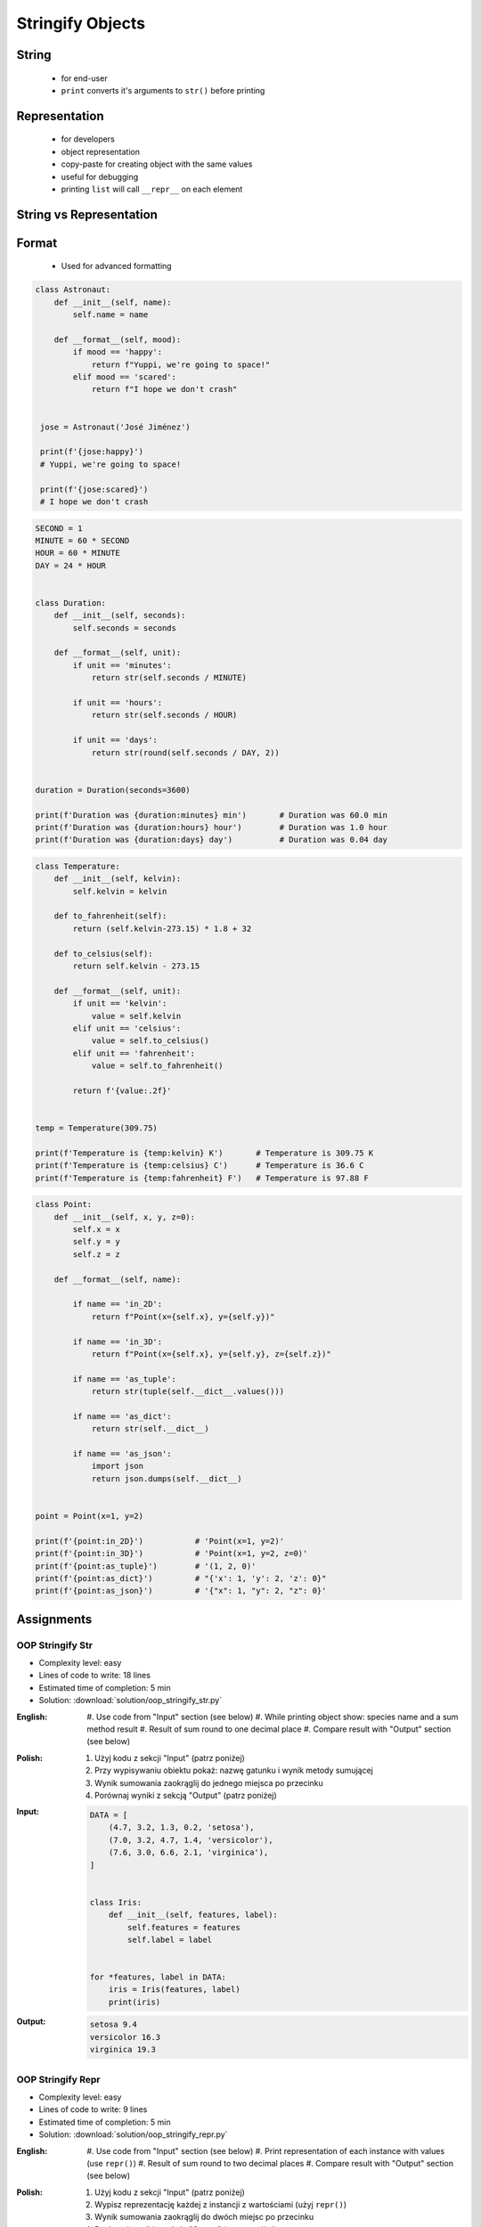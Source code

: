 .. _OOP Stringify Objects:

*****************
Stringify Objects
*****************


String
======
.. highlights::
    * for end-user
    * ``print`` converts it's arguments to ``str()`` before printing

.. code-block:: python
    :caption: Object without ``__str__()`` method overloaded prints their memory address

    class Astronaut:
        def __init__(self, name):
            self.name = name


    astro = Astronaut('José Jiménez')

    print(astro)        # <__main__.Astronaut object at 0x114175dd0>
    str(astro)          # '<__main__.Astronaut object at 0x114175dd0>'
    astro.__str__()     # '<__main__.Astronaut object at 0x114175dd0>'

.. code-block:: python
    :caption: Objects can verbose print if ``__str__()`` method is present

    class Astronaut:
        def __init__(self, name):
            self.name = name

        def __str__(self):
            return f'My name... {self.name}'


    astro = Astronaut('José Jiménez')

    print(astro)        # My name... José Jiménez
    str(astro)          # 'My name... José Jiménez'
    astro.__str__()     # 'My name... José Jiménez'


Representation
==============
.. highlights::
    * for developers
    * object representation
    * copy-paste for creating object with the same values
    * useful for debugging
    * printing ``list`` will call ``__repr__`` on each element

.. code-block:: python
    :caption: Using ``__repr__()`` on a class

    class Astronaut:
        def __init__(self, name):
            self.name = name

        def __repr__(self):
            return f'Astronaut(name="{self.name}")'


     astro = Astronaut('José Jiménez')

     repr(astro)        # 'Astronaut(name="José Jiménez")'
     astro              # Astronaut(name="José Jiménez")

.. code-block:: python
    :caption: printing ``list`` will call ``__repr__`` on each element

    class Astronaut:
        def __init__(self, name):
            self.name = name

    crew = [
        Astronaut('Jan Twardowski'),
        Astronaut('Mark Watney'),
        Astronaut('Melissa Lewis'),
    ]

    print(crew)
    # [
    #   <__main__.Astronaut object at 0x107871160>,
    #   <__main__.Astronaut object at 0x107c422e8>,
    #   <__main__.Astronaut object at 0x108156be0>
    # ]

.. code-block:: python
    :caption: printing ``list`` will call ``__repr__`` on each element

    class Astronaut:
        def __init__(self, name):
            self.name = name

        def __repr__(self):
            return f'{self.name}'

    crew = [
        Astronaut('Jan Twardowski'),
        Astronaut('Mark Watney'),
        Astronaut('Melissa Lewis'),
    ]

    print(crew)
    # [Jan Twardowski, Mark Watney, Melissa Lewis]


String vs Representation
========================
.. code-block:: python
    :caption: ``__str__`` and ``__repr__``

    import datetime

    str(datetime.datetime.now())
    # 1961-04-12 6:07:00.000000

    repr(datetime.datetime.now())
    # datetime.datetime(1961, 4, 12, 6, 7, 0, 000000)


Format
======
.. highlights::
    * Used for advanced formatting

.. code-block:: python

    class Astronaut:
        def __init__(self, name):
            self.name = name

        def __format__(self, mood):
            if mood == 'happy':
                return f"Yuppi, we're going to space!"
            elif mood == 'scared':
                return f"I hope we don't crash"


     jose = Astronaut('José Jiménez')

     print(f'{jose:happy}')
     # Yuppi, we're going to space!

     print(f'{jose:scared}')
     # I hope we don't crash

.. code-block:: python

    SECOND = 1
    MINUTE = 60 * SECOND
    HOUR = 60 * MINUTE
    DAY = 24 * HOUR


    class Duration:
        def __init__(self, seconds):
            self.seconds = seconds

        def __format__(self, unit):
            if unit == 'minutes':
                return str(self.seconds / MINUTE)

            if unit == 'hours':
                return str(self.seconds / HOUR)

            if unit == 'days':
                return str(round(self.seconds / DAY, 2))


    duration = Duration(seconds=3600)

    print(f'Duration was {duration:minutes} min')       # Duration was 60.0 min
    print(f'Duration was {duration:hours} hour')        # Duration was 1.0 hour
    print(f'Duration was {duration:days} day')          # Duration was 0.04 day

.. code-block:: python

    class Temperature:
        def __init__(self, kelvin):
            self.kelvin = kelvin

        def to_fahrenheit(self):
            return (self.kelvin-273.15) * 1.8 + 32

        def to_celsius(self):
            return self.kelvin - 273.15

        def __format__(self, unit):
            if unit == 'kelvin':
                value = self.kelvin
            elif unit == 'celsius':
                value = self.to_celsius()
            elif unit == 'fahrenheit':
                value = self.to_fahrenheit()

            return f'{value:.2f}'


    temp = Temperature(309.75)

    print(f'Temperature is {temp:kelvin} K')       # Temperature is 309.75 K
    print(f'Temperature is {temp:celsius} C')      # Temperature is 36.6 C
    print(f'Temperature is {temp:fahrenheit} F')   # Temperature is 97.88 F

.. code-block:: python

    class Point:
        def __init__(self, x, y, z=0):
            self.x = x
            self.y = y
            self.z = z

        def __format__(self, name):

            if name == 'in_2D':
                return f"Point(x={self.x}, y={self.y})"

            if name == 'in_3D':
                return f"Point(x={self.x}, y={self.y}, z={self.z})"

            if name == 'as_tuple':
                return str(tuple(self.__dict__.values()))

            if name == 'as_dict':
                return str(self.__dict__)

            if name == 'as_json':
                import json
                return json.dumps(self.__dict__)


    point = Point(x=1, y=2)

    print(f'{point:in_2D}')           # 'Point(x=1, y=2)'
    print(f'{point:in_3D}')           # 'Point(x=1, y=2, z=0)'
    print(f'{point:as_tuple}')        # '(1, 2, 0)'
    print(f'{point:as_dict}')         # "{'x': 1, 'y': 2, 'z': 0}"
    print(f'{point:as_json}')         # '{"x": 1, "y": 2, "z": 0}'


Assignments
===========

OOP Stringify Str
-----------------
* Complexity level: easy
* Lines of code to write: 18 lines
* Estimated time of completion: 5 min
* Solution: :download:`solution/oop_stringify_str.py`

:English:
    #. Use code from "Input" section (see below)
    #. While printing object show: species name and a sum method result
    #. Result of sum round to one decimal place
    #. Compare result with "Output" section (see below)

:Polish:
    #. Użyj kodu z sekcji "Input" (patrz poniżej)
    #. Przy wypisywaniu obiektu pokaż: nazwę gatunku i wynik metody sumującej
    #. Wynik sumowania zaokrąglij do jednego miejsca po przecinku
    #. Porównaj wyniki z sekcją "Output" (patrz poniżej)

:Input:
    .. code-block:: python

        DATA = [
            (4.7, 3.2, 1.3, 0.2, 'setosa'),
            (7.0, 3.2, 4.7, 1.4, 'versicolor'),
            (7.6, 3.0, 6.6, 2.1, 'virginica'),
        ]


        class Iris:
            def __init__(self, features, label):
                self.features = features
                self.label = label


        for *features, label in DATA:
            iris = Iris(features, label)
            print(iris)

:Output:
    .. code-block:: text

        setosa 9.4
        versicolor 16.3
        virginica 19.3

OOP Stringify Repr
------------------
* Complexity level: easy
* Lines of code to write: 9 lines
* Estimated time of completion: 5 min
* Solution: :download:`solution/oop_stringify_repr.py`

:English:
    #. Use code from "Input" section (see below)
    #. Print representation of each instance with values (use ``repr()``)
    #. Result of sum round to two decimal places
    #. Compare result with "Output" section (see below)

:Polish:
    #. Użyj kodu z sekcji "Input" (patrz poniżej)
    #. Wypisz reprezentację każdej z instancji z wartościami (użyj ``repr()``)
    #. Wynik sumowania zaokrąglij do dwóch miejsc po przecinku
    #. Porównaj wyniki z sekcją "Output" (patrz poniżej)

:Input:
    .. code-block:: python

        DATA = [
            (4.7, 3.2, 1.3, 0.2, 'setosa'),
            (7.0, 3.2, 4.7, 1.4, 'versicolor'),
            (7.6, 3.0, 6.6, 2.1, 'virginica'),
        ]


        class Iris:
            def __init__(self, features, label):
                self.features = features
                self.label = label


        result = [Iris(X,y) for *X,y in DATA]
        print(result)

:Output:
    .. code-block:: python

        result: List[Iris]
        # [Iris(features=[7.6, 3.0, 6.6, 2.1], label='virginica'),
        #  Iris(features=[7.6, 3.0, 6.6, 2.1], label='virginica'),
        #  Iris(features=[7.6, 3.0, 6.6, 2.1], label='virginica')]

OOP Stringify Nested
--------------------
* Complexity level: medium
* Lines of code to write: 9 lines
* Estimated time of completion: 20 min
* Solution: :download:`solution/oop_stringify_nested.py`

:English:
    #. Use code from "Input" section (see below)
    #. Overload ``str`` and ``repr`` to achieve desired printing output
    #. Compare result with "Output" section (see below)

:Polish:
    #. Użyj kodu z sekcji "Input" (patrz poniżej)
    #. Przeciąż ``str`` i ``repr`` aby osiągnąć oczekiwany rezultat wypisywania
    #. Porównaj wyniki z sekcją "Output" (patrz poniżej)

:Input:
    .. code-block:: python
        :caption: Address Book

        class Crew:
            def __init__(self, members=()):
                self.members = list(members)

        class Astronaut:
            def __init__(self, name, experience=()):
                self.name = name
                self.experience = list(experience)

        class Mission:
            def __init__(self, year, name):
                self.year = year
                self.name = name

:Output:
    .. code-block:: python

        melissa = Astronaut('Melissa Lewis')

        print(f'Commander: \n{melissa}\n')
        # Commander:
        # Melissa Lewis

    .. code-block:: python

        mark = Astronaut('Mark Watney', experience=[
            Mission(2035, 'Ares 3'),
        ])

        print(f'Space Pirate: \n{mark}\n')
        # Space Pirate:
        # Mark Watney veteran of [
        # 	2035: Ares 3]

    .. code-block:: python

        crew = Crew([
            Astronaut('Jan Twardowski', experience=[
                Mission(1969, 'Apollo 11'),
                Mission(2024, 'Artemis 3'),
            ]),
            Astronaut('José Jiménez'),
            Astronaut('Mark Watney', experience=[
                Mission(2035, 'Ares 3'),
            ]),
        ])

        print(f'Crew: \n{crew}')
        # Crew:
        # Jan Twardowski veteran of [
        # 	1969: Apollo 11,
        # 	2024: Artemis 3]
        # José Jiménez
        # Mark Watney veteran of [
        # 	2035: Ares 3]

:The whys and wherefores:
    * :ref:`OOP Stringify Objects`

:Hint:
    * Define ``Crew.__str__()``
    * Define ``Astronaut.__str__()`` and ``Astronaut.__repr__()``
    * Define ``Mission.__repr__()``
